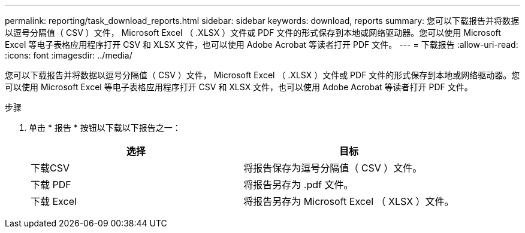 ---
permalink: reporting/task_download_reports.html 
sidebar: sidebar 
keywords: download, reports 
summary: 您可以下载报告并将数据以逗号分隔值（ CSV ）文件， Microsoft Excel （ .XLSX ）文件或 PDF 文件的形式保存到本地或网络驱动器。您可以使用 Microsoft Excel 等电子表格应用程序打开 CSV 和 XLSX 文件，也可以使用 Adobe Acrobat 等读者打开 PDF 文件。 
---
= 下载报告
:allow-uri-read: 
:icons: font
:imagesdir: ../media/


[role="lead"]
您可以下载报告并将数据以逗号分隔值（ CSV ）文件， Microsoft Excel （ .XLSX ）文件或 PDF 文件的形式保存到本地或网络驱动器。您可以使用 Microsoft Excel 等电子表格应用程序打开 CSV 和 XLSX 文件，也可以使用 Adobe Acrobat 等读者打开 PDF 文件。

.步骤
. 单击 * 报告 * 按钮以下载以下报告之一：
+
[cols="2*"]
|===
| 选择 | 目标 


 a| 
下载CSV
 a| 
将报告保存为逗号分隔值（ CSV ）文件。



 a| 
下载 PDF
 a| 
将报告另存为 .pdf 文件。



 a| 
下载 Excel
 a| 
将报告另存为 Microsoft Excel （ XLSX ）文件。

|===


